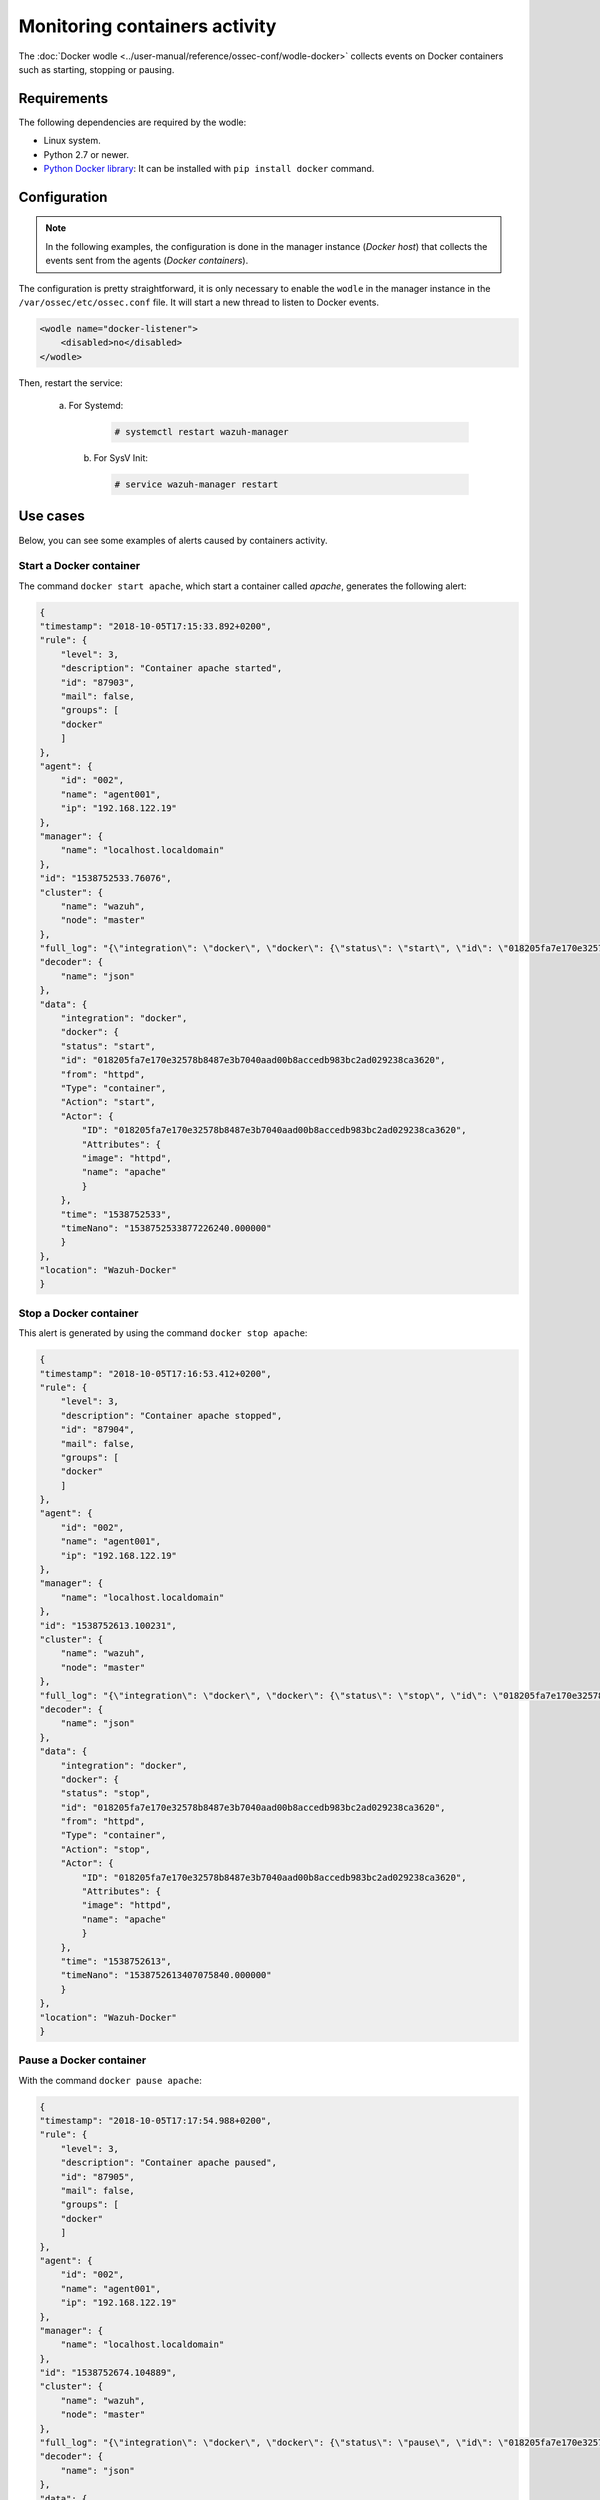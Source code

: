 .. Copyright (C) 2019 Wazuh, Inc.

.. _docker_containers_activity:

Monitoring containers activity
==============================

The :doc:`Docker wodle <../user-manual/reference/ossec-conf/wodle-docker>` collects events on Docker containers such as starting, stopping or pausing.


Requirements
^^^^^^^^^^^^^

The following dependencies are required by the wodle:

- Linux system.
- Python 2.7 or newer.
- `Python Docker library <https://pypi.org/project/docker/>`_: It can be installed with ``pip install docker`` command.


Configuration
^^^^^^^^^^^^^^

.. note::

    In the following examples, the configuration is done in the manager instance (*Docker host*) that collects the events sent from the agents (*Docker containers*).


The configuration is pretty straightforward, it is only necessary to enable the ``wodle`` in the manager instance in the ``/var/ossec/etc/ossec.conf`` file. It will start a new thread to listen to Docker events.

.. code-block:: xml

    <wodle name="docker-listener">
        <disabled>no</disabled>
    </wodle>


Then, restart the service:

    a. For Systemd:

        .. code-block:: console

            # systemctl restart wazuh-manager

     b. For SysV Init:

        .. code-block:: console

            # service wazuh-manager restart

Use cases
^^^^^^^^^

Below, you can see some examples of alerts caused by containers activity.


Start a Docker container
------------------------

The command ``docker start apache``, which start a container called `apache`, generates the following alert:

.. code-block:: json

    {
    "timestamp": "2018-10-05T17:15:33.892+0200",
    "rule": {
        "level": 3,
        "description": "Container apache started",
        "id": "87903",
        "mail": false,
        "groups": [
        "docker"
        ]
    },
    "agent": {
        "id": "002",
        "name": "agent001",
        "ip": "192.168.122.19"
    },
    "manager": {
        "name": "localhost.localdomain"
    },
    "id": "1538752533.76076",
    "cluster": {
        "name": "wazuh",
        "node": "master"
    },
    "full_log": "{\"integration\": \"docker\", \"docker\": {\"status\": \"start\", \"id\": \"018205fa7e170e32578b8487e3b7040aad00b8accedb983bc2ad029238ca3620\", \"from\": \"httpd\", \"Type\": \"container\", \"Action\": \"start\", \"Actor\": {\"ID\": \"018205fa7e170e32578b8487e3b7040aad00b8accedb983bc2ad029238ca3620\", \"Attributes\": {\"image\": \"httpd\", \"name\": \"apache\"}}, \"time\": 1538752533, \"timeNano\": 1538752533877226210}}",
    "decoder": {
        "name": "json"
    },
    "data": {
        "integration": "docker",
        "docker": {
        "status": "start",
        "id": "018205fa7e170e32578b8487e3b7040aad00b8accedb983bc2ad029238ca3620",
        "from": "httpd",
        "Type": "container",
        "Action": "start",
        "Actor": {
            "ID": "018205fa7e170e32578b8487e3b7040aad00b8accedb983bc2ad029238ca3620",
            "Attributes": {
            "image": "httpd",
            "name": "apache"
            }
        },
        "time": "1538752533",
        "timeNano": "1538752533877226240.000000"
        }
    },
    "location": "Wazuh-Docker"
    }


Stop a Docker container
-----------------------

This alert is generated by using the command ``docker stop apache``:

.. code-block:: json

    {
    "timestamp": "2018-10-05T17:16:53.412+0200",
    "rule": {
        "level": 3,
        "description": "Container apache stopped",
        "id": "87904",
        "mail": false,
        "groups": [
        "docker"
        ]
    },
    "agent": {
        "id": "002",
        "name": "agent001",
        "ip": "192.168.122.19"
    },
    "manager": {
        "name": "localhost.localdomain"
    },
    "id": "1538752613.100231",
    "cluster": {
        "name": "wazuh",
        "node": "master"
    },
    "full_log": "{\"integration\": \"docker\", \"docker\": {\"status\": \"stop\", \"id\": \"018205fa7e170e32578b8487e3b7040aad00b8accedb983bc2ad029238ca3620\", \"from\": \"httpd\", \"Type\": \"container\", \"Action\": \"stop\", \"Actor\": {\"ID\": \"018205fa7e170e32578b8487e3b7040aad00b8accedb983bc2ad029238ca3620\", \"Attributes\": {\"image\": \"httpd\", \"name\": \"apache\"}}, \"time\": 1538752613, \"timeNano\": 1538752613407075872}}",
    "decoder": {
        "name": "json"
    },
    "data": {
        "integration": "docker",
        "docker": {
        "status": "stop",
        "id": "018205fa7e170e32578b8487e3b7040aad00b8accedb983bc2ad029238ca3620",
        "from": "httpd",
        "Type": "container",
        "Action": "stop",
        "Actor": {
            "ID": "018205fa7e170e32578b8487e3b7040aad00b8accedb983bc2ad029238ca3620",
            "Attributes": {
            "image": "httpd",
            "name": "apache"
            }
        },
        "time": "1538752613",
        "timeNano": "1538752613407075840.000000"
        }
    },
    "location": "Wazuh-Docker"
    }


Pause a Docker container
------------------------

With the command ``docker pause apache``:

.. code-block:: json

    {
    "timestamp": "2018-10-05T17:17:54.988+0200",
    "rule": {
        "level": 3,
        "description": "Container apache paused",
        "id": "87905",
        "mail": false,
        "groups": [
        "docker"
        ]
    },
    "agent": {
        "id": "002",
        "name": "agent001",
        "ip": "192.168.122.19"
    },
    "manager": {
        "name": "localhost.localdomain"
    },
    "id": "1538752674.104889",
    "cluster": {
        "name": "wazuh",
        "node": "master"
    },
    "full_log": "{\"integration\": \"docker\", \"docker\": {\"status\": \"pause\", \"id\": \"018205fa7e170e32578b8487e3b7040aad00b8accedb983bc2ad029238ca3620\", \"from\": \"httpd\", \"Type\": \"container\", \"Action\": \"pause\", \"Actor\": {\"ID\": \"018205fa7e170e32578b8487e3b7040aad00b8accedb983bc2ad029238ca3620\", \"Attributes\": {\"image\": \"httpd\", \"name\": \"apache\"}}, \"time\": 1538752674, \"timeNano\": 1538752674984734790}}",
    "decoder": {
        "name": "json"
    },
    "data": {
        "integration": "docker",
        "docker": {
        "status": "pause",
        "id": "018205fa7e170e32578b8487e3b7040aad00b8accedb983bc2ad029238ca3620",
        "from": "httpd",
        "Type": "container",
        "Action": "pause",
        "Actor": {
            "ID": "018205fa7e170e32578b8487e3b7040aad00b8accedb983bc2ad029238ca3620",
            "Attributes": {
            "image": "httpd",
            "name": "apache"
            }
        },
        "time": "1538752674",
        "timeNano": "1538752674984734720.000000"
        }
    },
    "location": "Wazuh-Docker"
    }


Unpause a Docker container
--------------------------

This is the alert for ``docker unpause apache`` command:

.. code-block:: json

    {
    "timestamp": "2018-10-05T17:18:35.373+0200",
    "rule": {
        "level": 3,
        "description": "Container apache unpaused",
        "id": "87906",
        "mail": false,
        "groups": [
        "docker"
        ]
    },
    "agent": {
        "id": "002",
        "name": "agent001",
        "ip": "192.168.122.19"
    },
    "manager": {
        "name": "localhost.localdomain"
    },
    "id": "1538752715.105822",
    "cluster": {
        "name": "wazuh",
        "node": "master"
    },
    "full_log": "{\"integration\": \"docker\", \"docker\": {\"status\": \"unpause\", \"id\": \"018205fa7e170e32578b8487e3b7040aad00b8accedb983bc2ad029238ca3620\", \"from\": \"httpd\", \"Type\": \"container\", \"Action\": \"unpause\", \"Actor\": {\"ID\": \"018205fa7e170e32578b8487e3b7040aad00b8accedb983bc2ad029238ca3620\", \"Attributes\": {\"image\": \"httpd\", \"name\": \"apache\"}}, \"time\": 1538752715, \"timeNano\": 1538752715369717277}}",
    "decoder": {
        "name": "json"
    },
    "data": {
        "integration": "docker",
        "docker": {
        "status": "unpause",
        "id": "018205fa7e170e32578b8487e3b7040aad00b8accedb983bc2ad029238ca3620",
        "from": "httpd",
        "Type": "container",
        "Action": "unpause",
        "Actor": {
            "ID": "018205fa7e170e32578b8487e3b7040aad00b8accedb983bc2ad029238ca3620",
            "Attributes": {
            "image": "httpd",
            "name": "apache"
            }
        },
        "time": "1538752715",
        "timeNano": "1538752715369717248.000000"
        }
    },
    "location": "Wazuh-Docker"
    }
